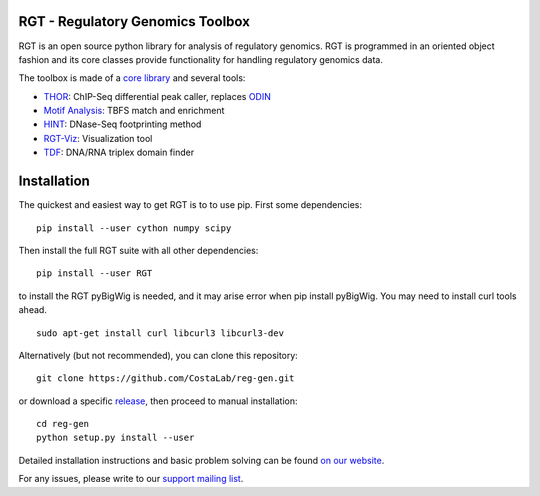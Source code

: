 RGT - Regulatory Genomics Toolbox
=================================

.. class:: no-web no-pdf

|pypi| |dev_build| |coverage|

RGT is an open source python library for analysis of regulatory
genomics. RGT is programmed in an oriented object fashion and its core
classes provide functionality for handling regulatory genomics data.

The toolbox is made of a `core library <http://www.regulatory-genomics.org/rgt/>`__ and several tools:

* `THOR <http://www.regulatory-genomics.org/thor-2/>`__: ChIP-Seq differential peak caller, replaces
  `ODIN <http://www.regulatory-genomics.org/odin-2/>`__

* `Motif Analysis <http://www.regulatory-genomics.org/motif-analysis/>`__: TBFS match and enrichment

* `HINT <http://www.regulatory-genomics.org/hint/>`__: DNase-Seq footprinting method

* `RGT-Viz <http://www.regulatory-genomics.org/rgt-viz/>`__: Visualization tool

* `TDF <http://www.regulatory-genomics.org/tdf/>`__: DNA/RNA triplex domain finder

Installation
============

The quickest and easiest way to get RGT is to to use pip. First some dependencies:

::

    pip install --user cython numpy scipy

Then install the full RGT suite with all other dependencies:

::

    pip install --user RGT
    
    
to install the RGT pyBigWig is needed, and it may arise error when pip install pyBigWig. You may need to install curl tools ahead.

::    

    sudo apt-get install curl libcurl3 libcurl3-dev

Alternatively (but not recommended), you can clone this repository:

::

    git clone https://github.com/CostaLab/reg-gen.git

or download a specific
`release <https://github.com/CostaLab/reg-gen/releases>`__, then proceed
to manual installation:

::

    cd reg-gen
    python setup.py install --user

Detailed installation instructions and basic problem solving can be
found `on our website <http://www.regulatory-genomics.org/rgt/download-installation>`__.

For any issues, please write to our `support mailing list <https://groups.google.com/forum/#!forum/rgtusers>`__.

.. |pypi| image:: https://img.shields.io/pypi/v/rgt.svg?label=latest%20release
    :target: https://pypi.python.org/pypi/rgt
    :alt: Latest version released on PyPi

.. |mast_build| image:: https://img.shields.io/travis/CostaLab/reg-gen.svg?branch=master&label=master
    :target: https://travis-ci.org/CostaLab/reg-gen
    :alt: Build status of the master branch

.. |dev_build| image:: https://img.shields.io/travis/CostaLab/reg-gen.svg?branch=develop&label=develop
    :target: https://travis-ci.org/CostaLab/reg-gen
    :alt: Build status of the develop branch

.. |coverage| image:: https://img.shields.io/coveralls/CostaLab/reg-gen/develop.svg?label=coverage
    :target: https://coveralls.io/r/CostaLab/reg-gen?branch=develop
    :alt: Test coverage
